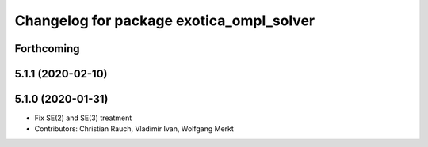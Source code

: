 ^^^^^^^^^^^^^^^^^^^^^^^^^^^^^^^^^^^^^^^^^
Changelog for package exotica_ompl_solver
^^^^^^^^^^^^^^^^^^^^^^^^^^^^^^^^^^^^^^^^^

Forthcoming
-----------

5.1.1 (2020-02-10)
------------------

5.1.0 (2020-01-31)
------------------
* Fix SE(2) and SE(3) treatment
* Contributors: Christian Rauch, Vladimir Ivan, Wolfgang Merkt
